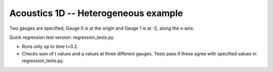 
.. _amrclaw_tests_acoustics_1d_heterogeneous:

Acoustics 1D -- Heterogeneous example
------------------------------------------

Two gauges are specified, Gauge 0 is at the origin and Gauge 1 is
at -2, along the x-axis.

Quick regression test version:  regression_tests.py

* Runs only up to time t=0.2.
* Checks sum of t values and q values at three different gauges.
  Tests pass if these agree with specified values in regression_tests.py.

